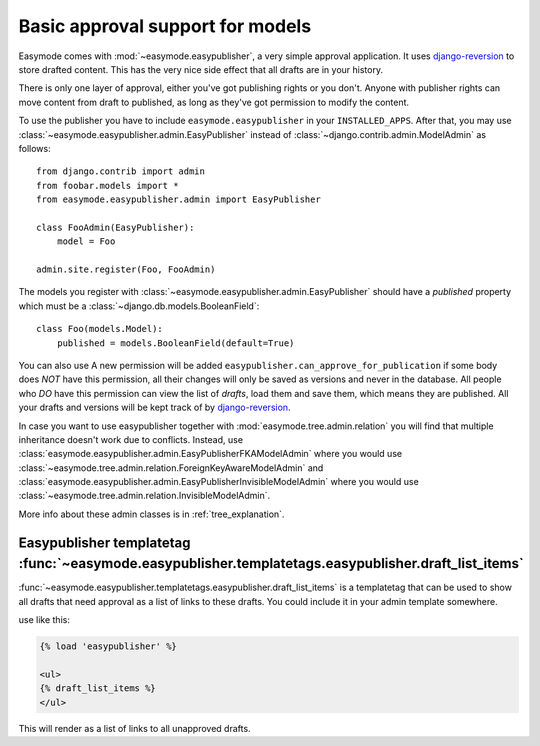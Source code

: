 Basic approval support for models
=================================

Easymode comes with :mod:`~easymode.easypublisher`, a very simple approval 
application. It uses
`django-reversion <http://code.google.com/p/django-reversion/>`_ to store drafted
content. This has the very nice side effect that all drafts are in your history.

There is only one layer of approval, either you've got publishing rights or you
don't. Anyone with publisher rights can move content from draft to published, 
as long as they've got permission to modify the content. 

To use the publisher you have to include ``easymode.easypublisher`` in your
``INSTALLED_APPS``. After that, you may use 
:class:`~easymode.easypublisher.admin.EasyPublisher` instead of 
:class:`~django.contrib.admin.ModelAdmin` as follows::

    from django.contrib import admin
    from foobar.models import *
    from easymode.easypublisher.admin import EasyPublisher
    
    class FooAdmin(EasyPublisher):
        model = Foo
    
    admin.site.register(Foo, FooAdmin)

The models you register with :class:`~easymode.easypublisher.admin.EasyPublisher`
should have a *published* property which must be a
:class:`~django.db.models.BooleanField`::

    class Foo(models.Model):
        published = models.BooleanField(default=True)

You can also use
A new permission will be added ``easypublisher.can_approve_for_publication`` if some
body does *NOT* have this permission, all their changes will only be saved as versions
and never in the database. All people who *DO* have this permission can view the list
of *drafts*, load them and save them, which means they are published. All your drafts and 
versions will be kept track of by 
`django-reversion <http://code.google.com/p/django-reversion/>`_.

In case you want to use easypublisher together with :mod:`easymode.tree.admin.relation`
you will find that multiple inheritance doesn't work due to conflicts. Instead,
use :class:`easymode.easypublisher.admin.EasyPublisherFKAModelAdmin` where you would
use :class:`~easymode.tree.admin.relation.ForeignKeyAwareModelAdmin` and 
:class:`easymode.easypublisher.admin.EasyPublisherInvisibleModelAdmin` where you would
use :class:`~easymode.tree.admin.relation.InvisibleModelAdmin`. 

More info about these admin classes is in :ref:`tree_explanation`.

Easypublisher templatetag :func:`~easymode.easypublisher.templatetags.easypublisher.draft_list_items`
-----------------------------------------------------------------------------------------------------

:func:`~easymode.easypublisher.templatetags.easypublisher.draft_list_items` is a templatetag that can
be used to show all drafts that need approval as a list of links to these drafts. You could
include it in your admin template somewhere.

use like this:

.. code-block:: html+django

    {% load 'easypublisher' %}
    
    <ul>
    {% draft_list_items %}
    </ul>

This will render as a list of links to all unapproved drafts.
